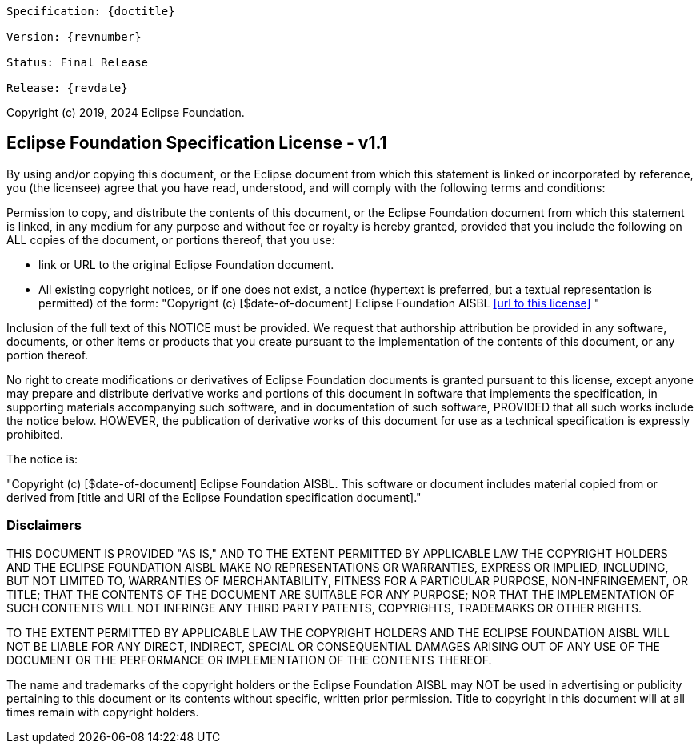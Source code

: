 //
// Copyright (c) 2017, 2024 Contributors to the Eclipse Foundation
//

[subs="normal"]
....
Specification: {doctitle}

Version: {revnumber}

ifeval::["{revremark}" != ""]
Status: {revremark}
endif::[]
ifeval::["{revremark}" == ""]
Status: Final Release
endif::[]

Release: {revdate}
....

Copyright (c) 2019, 2024 Eclipse Foundation.

== Eclipse Foundation Specification License - v1.1

By using and/or copying this document, or the Eclipse document from which this statement is linked
or incorporated by reference, you (the licensee) agree that you have read, understood,
and will comply with the following terms and conditions:

Permission to copy, and distribute the contents of this document, or
the Eclipse Foundation document from which this statement is linked, in
any medium for any purpose and without fee or royalty is hereby
granted, provided that you include the following on ALL copies of the
document, or portions thereof, that you use:

* link or URL to the original Eclipse Foundation document.
* All existing copyright notices, or if one does not exist, a notice
  (hypertext is preferred, but a textual representation is permitted)
  of the form: "Copyright (c) [$date-of-document] Eclipse Foundation AISBL <<url to this license>> "

Inclusion of the full text of this NOTICE must be provided. We
request that authorship attribution be provided in any software,
documents, or other items or products that you create pursuant to the
implementation of the contents of this document, or any portion
thereof.

No right to create modifications or derivatives of Eclipse Foundation
documents is granted pursuant to this license, except anyone may
prepare and distribute derivative works and portions of this document
in software that implements the specification, in supporting materials
accompanying such software, and in documentation of such software,
PROVIDED that all such works include the notice below. HOWEVER, the
publication of derivative works of this document for use as a technical
specification is expressly prohibited.

The notice is:

****
"Copyright (c) [$date-of-document] Eclipse Foundation AISBL. This software or document
includes material copied from or derived from [title and URI of the Eclipse Foundation specification document]."
****

=== Disclaimers

****
THIS DOCUMENT IS PROVIDED "AS IS," AND TO THE EXTENT PERMITTED BY APPLICABLE LAW THE COPYRIGHT
HOLDERS AND THE ECLIPSE FOUNDATION AISBL MAKE NO REPRESENTATIONS OR
WARRANTIES, EXPRESS OR IMPLIED, INCLUDING, BUT NOT LIMITED TO,
WARRANTIES OF MERCHANTABILITY, FITNESS FOR A PARTICULAR PURPOSE,
NON-INFRINGEMENT, OR TITLE; THAT THE CONTENTS OF THE DOCUMENT ARE
SUITABLE FOR ANY PURPOSE; NOR THAT THE IMPLEMENTATION OF SUCH CONTENTS
WILL NOT INFRINGE ANY THIRD PARTY PATENTS, COPYRIGHTS, TRADEMARKS OR
OTHER RIGHTS.

TO THE EXTENT PERMITTED BY APPLICABLE LAW THE COPYRIGHT HOLDERS AND THE ECLIPSE FOUNDATION AISBL WILL NOT BE LIABLE
FOR ANY DIRECT, INDIRECT, SPECIAL OR CONSEQUENTIAL DAMAGES ARISING OUT
OF ANY USE OF THE DOCUMENT OR THE PERFORMANCE OR IMPLEMENTATION OF THE
CONTENTS THEREOF.
****

The name and trademarks of the copyright holders or the Eclipse Foundation AISBL
may NOT be used in advertising or publicity pertaining to
this document or its contents without specific, written prior
permission. Title to copyright in this document will at all times
remain with copyright holders.